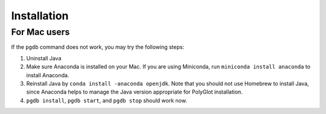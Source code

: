 .. _tshoot_install:

************
Installation 
************

For Mac users 
=============

If the ``pgdb`` command does not work, you may try the following steps:

1. Uninstall Java
2. Make sure Anaconda is installed on your Mac. If you are using Miniconda, run ``miniconda install anaconda`` to install Anaconda. 
3. Reinstall Java by ``conda install -anaconda openjdk``. Note that you should not use Homebrew to install Java, since Anaconda helps to manage the Java version appropriate for PolyGlot installation. 
4. ``pgdb install``, ``pgdb start``, and ``pgdb stop`` should work now. 


